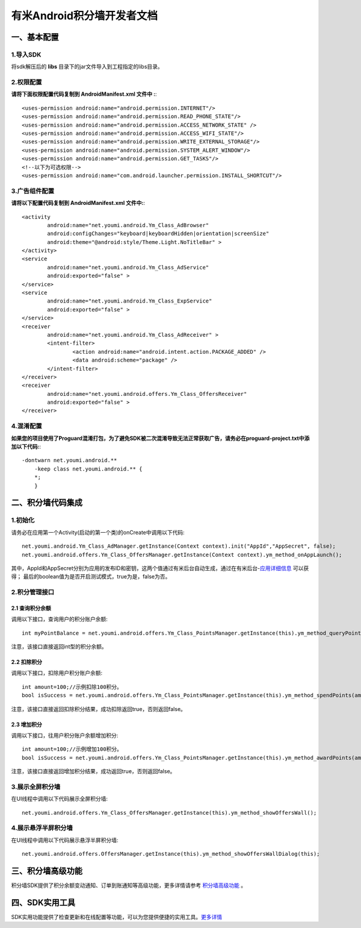 
有米Android积分墙开发者文档
===========================

一、基本配置 
--------------

1.导入SDK
~~~~~~~~~~~~~~~~~~~~~~~~
将sdk解压后的 **libs** 目录下的jar文件导入到工程指定的libs目录。 


2.权限配置
~~~~~~~~~~~~~~~~~~~~~~~~

**请将下面权限配置代码复制到 AndroidManifest.xml 文件中 :**::
	 

    <uses-permission android:name="android.permission.INTERNET"/> 
    <uses-permission android:name="android.permission.READ_PHONE_STATE"/>
    <uses-permission android:name="android.permission.ACCESS_NETWORK_STATE" /> 
    <uses-permission android:name="android.permission.ACCESS_WIFI_STATE"/>
    <uses-permission android:name="android.permission.WRITE_EXTERNAL_STORAGE"/> 
    <uses-permission android:name="android.permission.SYSTEM_ALERT_WINDOW"/>
    <uses-permission android:name="android.permission.GET_TASKS"/>
    <!--以下为可选权限-->
    <uses-permission android:name="com.android.launcher.permission.INSTALL_SHORTCUT"/>

3.广告组件配置
~~~~~~~~~~~~~~~~~~~~~~~~

**请将以下配置代码复制到 AndroidManifest.xml 文件中:**::

	<activity
		android:name="net.youmi.android.Ym_Class_AdBrowser"
		android:configChanges="keyboard|keyboardHidden|orientation|screenSize"            
		android:theme="@android:style/Theme.Light.NoTitleBar" >
	</activity>
	<service
		android:name="net.youmi.android.Ym_Class_AdService"
		android:exported="false" >
	</service>
	<service
		android:name="net.youmi.android.Ym_Class_ExpService"
		android:exported="false" >
	</service>
	<receiver 
		android:name="net.youmi.android.Ym_Class_AdReceiver" >
		<intent-filter>
			<action android:name="android.intent.action.PACKAGE_ADDED" />
			<data android:scheme="package" />
		</intent-filter>
	</receiver> 
	<receiver
		android:name="net.youmi.android.offers.Ym_Class_OffersReceiver"
		android:exported="false" >
	</receiver>

4.混淆配置
~~~~~~~~~~~~~~~~~~~~~~~~
**如果您的项目使用了Proguard混淆打包，为了避免SDK被二次混淆导致无法正常获取广告，请务必在proguard-project.txt中添加以下代码:**::

    -dontwarn net.youmi.android.**
	-keep class net.youmi.android.** {
	*;  
	}  

二、积分墙代码集成
--------------
1.初始化
~~~~~~~~~~~~~~~~~~~~~~~~
请务必在应用第一个Activity(启动的第一个类)的onCreate中调用以下代码::

	net.youmi.android.Ym_Class_AdManager.getInstance(Context context).init("AppId","AppSecret", false); 
	net.youmi.android.offers.Ym_Class_OffersManager.getInstance(Context context).ym_method_onAppLaunch(); 

其中，AppId和AppSecret分别为应用的发布ID和密钥，这两个值通过有米后台自动生成，通过在有米后台-`应用详细信息 <http://www.youmi.net/apps/view>`_  可以获得；
最后的boolean值为是否开启测试模式，true为是，false为否。





2.积分管理接口
~~~~~~~~~~~~~~~~~~~~~~~~
2.1 查询积分余额
*************************

调用以下接口，查询用户的积分账户余额: ::

	int myPointBalance = net.youmi.android.offers.Ym_Class_PointsManager.getInstance(this).ym_method_queryPoints();
	
注意，该接口直接返回int型的积分余额。
	

2.2 扣除积分
*************************

调用以下接口，扣除用户积分账户余额: ::
    
	int amount=100;//示例扣除100积分。
	bool isSuccess = net.youmi.android.offers.Ym_Class_PointsManager.getInstance(this).ym_method_spendPoints(amount);
	
注意，该接口直接返回扣除积分结果，成功扣除返回true，否则返回false。


2.3 增加积分
*************************

调用以下接口，往用户积分账户余额增加积分: ::

	int amount=100;//示例增加100积分。
	bool isSuccess = net.youmi.android.offers.Ym_Class_PointsManager.getInstance(this).ym_method_awardPoints(amount);
	
注意，该接口直接返回增加积分结果，成功返回true，否则返回false。

3.展示全屏积分墙
~~~~~~~~~~~~~~~~~~~~~~~~
在UI线程中调用以下代码展示全屏积分墙: ::

    net.youmi.android.offers.Ym_Class_OffersManager.getInstance(this).ym_method_showOffersWall();

4.展示悬浮半屏积分墙
~~~~~~~~~~~~~~~~~~~~~~~~
在UI线程中调用以下代码展示悬浮半屏积分墙: ::

	net.youmi.android.offers.OffersManager.getInstance(this).ym_method_showOffersWallDialog(this);	

三、积分墙高级功能
------------------
积分墙SDK提供了积分余额变动通知、订单到账通知等高级功能，更多详情请参考 `积分墙高级功能 <offers_opt.html>`_ 。
	
四、SDK实用工具
---------------
SDK实用功能提供了检查更新和在线配置等功能，可以为您提供便捷的实用工具。`更多详情 <functional.html>`_
 
